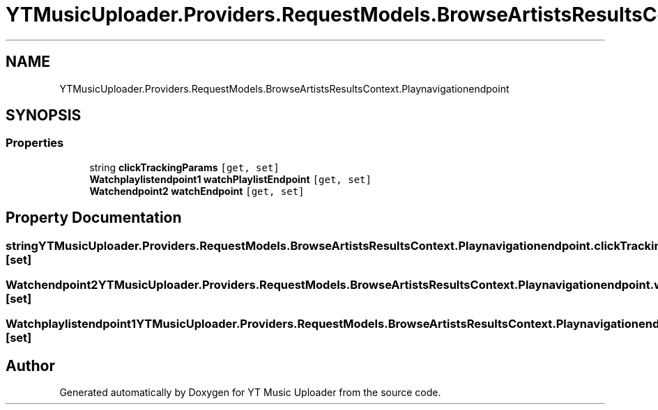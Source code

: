 .TH "YTMusicUploader.Providers.RequestModels.BrowseArtistsResultsContext.Playnavigationendpoint" 3 "Sun Nov 22 2020" "YT Music Uploader" \" -*- nroff -*-
.ad l
.nh
.SH NAME
YTMusicUploader.Providers.RequestModels.BrowseArtistsResultsContext.Playnavigationendpoint
.SH SYNOPSIS
.br
.PP
.SS "Properties"

.in +1c
.ti -1c
.RI "string \fBclickTrackingParams\fP\fC [get, set]\fP"
.br
.ti -1c
.RI "\fBWatchplaylistendpoint1\fP \fBwatchPlaylistEndpoint\fP\fC [get, set]\fP"
.br
.ti -1c
.RI "\fBWatchendpoint2\fP \fBwatchEndpoint\fP\fC [get, set]\fP"
.br
.in -1c
.SH "Property Documentation"
.PP 
.SS "string YTMusicUploader\&.Providers\&.RequestModels\&.BrowseArtistsResultsContext\&.Playnavigationendpoint\&.clickTrackingParams\fC [get]\fP, \fC [set]\fP"

.SS "\fBWatchendpoint2\fP YTMusicUploader\&.Providers\&.RequestModels\&.BrowseArtistsResultsContext\&.Playnavigationendpoint\&.watchEndpoint\fC [get]\fP, \fC [set]\fP"

.SS "\fBWatchplaylistendpoint1\fP YTMusicUploader\&.Providers\&.RequestModels\&.BrowseArtistsResultsContext\&.Playnavigationendpoint\&.watchPlaylistEndpoint\fC [get]\fP, \fC [set]\fP"


.SH "Author"
.PP 
Generated automatically by Doxygen for YT Music Uploader from the source code\&.
